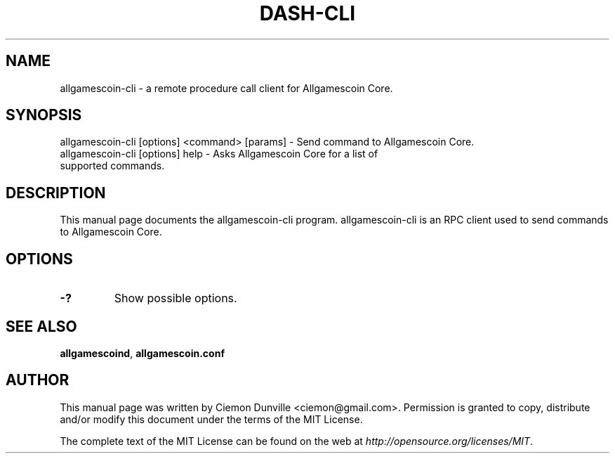 .TH DASH-CLI "1" "June 2016" "allgamescoin-cli 0.12"
.SH NAME
allgamescoin-cli \- a remote procedure call client for Allgamescoin Core. 
.SH SYNOPSIS
allgamescoin-cli [options] <command> [params] \- Send command to Allgamescoin Core. 
.TP
allgamescoin-cli [options] help \- Asks Allgamescoin Core for a list of supported commands.
.SH DESCRIPTION
This manual page documents the allgamescoin-cli program. allgamescoin-cli is an RPC client used to send commands to Allgamescoin Core.

.SH OPTIONS
.TP
\fB\-?\fR
Show possible options.

.SH "SEE ALSO"
\fBallgamescoind\fP, \fBallgamescoin.conf\fP
.SH AUTHOR
This manual page was written by Ciemon Dunville <ciemon@gmail.com>. Permission is granted to copy, distribute and/or modify this document under the terms of the MIT License.

The complete text of the MIT License can be found on the web at \fIhttp://opensource.org/licenses/MIT\fP.
